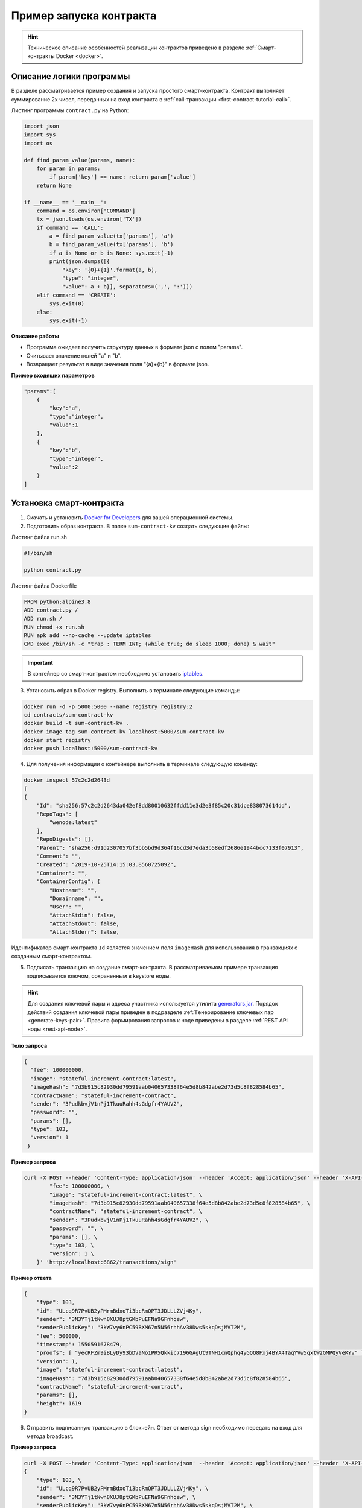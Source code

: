 .. _first-contract-tutorial:

Пример запуска контракта
=========================

.. hint:: Техническое описание особенностей реализации контрактов приведено в разделе :ref:`Смарт-контракты Docker <docker>`.

Описание логики программы
-----------------------------------

В разделе рассматривается пример создания и запуска простого смарт-контракта. Контракт выполняет суммирование 2х чисел, переданных на вход контракта в :ref:`call-транзакции <first-contract-tutorial-call>`.

Листинг программы ``contract.py`` на Python:

.. code:: python

    import json
    import sys
    import os

    def find_param_value(params, name):
        for param in params:
            if param['key'] == name: return param['value']
        return None

    if __name__ == '__main__':
        command = os.environ['COMMAND']
        tx = json.loads(os.environ['TX'])
        if command == 'CALL':
            a = find_param_value(tx['params'], 'a')
            b = find_param_value(tx['params'], 'b')
            if a is None or b is None: sys.exit(-1)
            print(json.dumps([{
                "key": '{0}+{1}'.format(a, b),
                "type": "integer",
                "value": a + b}], separators=(',', ':')))
        elif command == 'CREATE':
            sys.exit(0)
        else:
            sys.exit(-1)

**Описание работы**

- Программа ожидает получить структуру данных в формате json с полем "params".
- Считывает значение полей "а" и "b".
- Возвращает результат в виде значения поля "{a}+{b}" в формате json.

**Пример входящих параметров**

.. code:: js

    "params":[
        {
            "key":"a",
            "type":"integer",
            "value":1
        },
        {
            "key":"b",
            "type":"integer",
            "value":2
        }
    ]

Установка смарт-контракта
-----------------------------------

1. Скачать и установить `Docker for Developers <https://www.docker.com/get-started>`_ для вашей операционной системы.

2. Подготовить образ контракта. В папке ``sum-contract-kv`` создать следующие файлы:

.. image:: ../../../img/sum-contract-structure.png

Листинг файла run.sh

.. code:: js

    #!/bin/sh

    python contract.py

Листинг файла Dockerfile

.. code:: js

    FROM python:alpine3.8
    ADD contract.py /
    ADD run.sh /
    RUN chmod +x run.sh
    RUN apk add --no-cache --update iptables
    CMD exec /bin/sh -c "trap : TERM INT; (while true; do sleep 1000; done) & wait"

.. important:: В контейнер со смарт-контрактом необходимо установить `iptables <https://en.wikipedia.org/wiki/Iptables>`_.

3. Установить образ в Docker registry. Выполнить в терминале следующие команды:

.. code:: js

    docker run -d -p 5000:5000 --name registry registry:2
    cd contracts/sum-contract-kv
    docker build -t sum-contract-kv .
    docker image tag sum-contract-kv localhost:5000/sum-contract-kv
    docker start registry
    docker push localhost:5000/sum-contract-kv

4. Для получения информации о контейнере выполнить в терминале следующую команду:

.. code:: js

    docker inspect 57c2c2d2643d
    [
    {
        "Id": "sha256:57c2c2d2643da042ef8dd80010632ffdd11e3d2e3f85c20c31dce838073614dd",
        "RepoTags": [
            "wenode:latest"
        ],
        "RepoDigests": [],
        "Parent": "sha256:d91d2307057bf3bb5bd9d364f16cd3d7eda3b58edf2686e1944bcc7133f07913",
        "Comment": "",
        "Created": "2019-10-25T14:15:03.856072509Z",
        "Container": "",
        "ContainerConfig": {
            "Hostname": "",
            "Domainname": "",
            "User": "",
            "AttachStdin": false,
            "AttachStdout": false,
            "AttachStderr": false,

Идентификатор смарт-контракта ``Id`` является значением поля ``imageHash`` для использования в транзакциях с созданным смарт-контрактом.

5. Подписать транзакцию на создание смарт-контракта. В рассматриваемом примере транзакция подписывается ключом, сохраненным в keystore ноды.

.. hint:: Для создания ключевой пары и адреса участника используется утилита `generators.jar <https://github.com/waves-enterprise/WE-releases>`_. Порядок действий создания ключевой пары приведен в подразделе :ref:`Генерирование ключевых пар  <generate-keys-pair>`. Правила формирования запросов к ноде приведены в разделе :ref:`REST API ноды <rest-api-node>`.

**Тело запроса**

.. code:: js

    {
      "fee": 100000000,
      "image": "stateful-increment-contract:latest",
      "imageHash": "7d3b915c82930dd79591aab040657338f64e5d8b842abe2d73d5c8f828584b65",
      "contractName": "stateful-increment-contract",
      "sender": "3PudkbvjV1nPj1TkuuRahh4sGdgfr4YAUV2",
      "password": "",
      "params": [],
      "type": 103,
      "version": 1
     }

**Пример запроса**

.. code:: js

    curl -X POST --header 'Content-Type: application/json' --header 'Accept: application/json' --header 'X-API-Key: key word' -d '    { \ 
            "fee": 100000000, \
            "image": "stateful-increment-contract:latest", \
            "imageHash": "7d3b915c82930dd79591aab040657338f64e5d8b842abe2d73d5c8f828584b65", \
            "contractName": "stateful-increment-contract", \
            "sender": "3PudkbvjV1nPj1TkuuRahh4sGdgfr4YAUV2", \
            "password": "", \
            "params": [], \
            "type": 103, \
            "version": 1 \
        }' 'http://localhost:6862/transactions/sign'

**Пример ответа**

.. code:: js

    {
        "type": 103,
        "id": "ULcq9R7PvUB2yPMrmBdxoTi3bcRmQPT3JDLLLZVj4Ky",
        "sender": "3N3YTj1tNwn8XUJ8ptGKbPuEFNa9GFnhqew",
        "senderPublicKey": "3kW7vy6nPC59BXM67n5N56rhhAv38Dws5skqDsjMVT2M",
        "fee": 500000,
        "timestamp": 1550591678479,
        "proofs": [ "yecRFZm9iBLyDy93bDVaNo1PR5Qkkic7196GAgUt9TNH1cnQphq4yGQQ8Fxj4BYA4TaqYVw5qxtWzGMPQyVeKYv" ], 
        "version": 1, 
        "image": "stateful-increment-contract:latest", 
        "imageHash": "7d3b915c82930dd79591aab040657338f64e5d8b842abe2d73d5c8f828584b65",
        "contractName": "stateful-increment-contract",
        "params": [], 
        "height": 1619 
    }

6. Отправить подписанную транзакцию в блокчейн. Ответ от метода sign необходимо передать на вход для метода broadcast.

**Пример запроса**

.. code:: js

    curl -X POST --header 'Content-Type: application/json' --header 'Accept: application/json' --header 'X-API-Key: key word' -d '{ \ 
    {
        "type": 103, \
        "id": "ULcq9R7PvUB2yPMrmBdxoTi3bcRmQPT3JDLLLZVj4Ky", \
        "sender": "3N3YTj1tNwn8XUJ8ptGKbPuEFNa9GFnhqew", \
        "senderPublicKey": "3kW7vy6nPC59BXM67n5N56rhhAv38Dws5skqDsjMVT2M", \
        "fee": 500000, \
        "timestamp": 1550591678479, \
        "proofs": [ "yecRFZm9iBLyDy93bDVaNo1PR5Qkkic7196GAgUt9TNH1cnQphq4yGQQ8Fxj4BYA4TaqYVw5qxtWzGMPQyVeKYv" ], \
        "version": 1, \
        "image": "stateful-increment-contract:latest", \
        "imageHash": "7d3b915c82930dd79591aab040657338f64e5d8b842abe2d73d5c8f828584b65", \
        "contractName": "stateful-increment-contract", \
        "params": [], \
        "height": 1619 \
    }
    }' 'http://localhost:6862/transactions/broadcast'

7. По id транзакции убедиться, что транзакция с инициализацией контракта размещена в блокчейне.


**Пример ответа**

.. code:: js

    {
        "type": 103,
        "id": "ULcq9R7PvUB2yPMrmBdxoTi3bcRmQPT3JDLLLZVj4Ky",
        "sender": "3N3YTj1tNwn8XUJ8ptGKbPuEFNa9GFnhqew",
        "senderPublicKey": "3kW7vy6nPC59BXM67n5N56rhhAv38Dws5skqDsjMVT2M",
        "fee": 500000,
        "timestamp": 1550591678479,
        "proofs": [ "yecRFZm9iBLyDy93bDVaNo1PR5Qkkic7196GAgUt9TNH1cnQphq4yGQQ8Fxj4BYA4TaqYVw5qxtWzGMPQyVeKYv" ], 
        "version": 1, 
        "image": "stateful-increment-contract:latest", 
        "imageHash": "7d3b915c82930dd79591aab040657338f64e5d8b842abe2d73d5c8f828584b65",
        "contractName": "stateful-increment-contract",
        "params": [], 
        "height": 1619 
    }

Исполнение смарт-контракта
-----------------------------------

.. _first-contract-tutorial-call:

1. Подписать call-транзакцию на вызов (исполнение) смарт-контракта.

В поле ``contractId`` указать идентификатор транзакции инициализации контракта.

**Тело запроса**

.. code:: js

    {
        "contractId": "2sqPS2VAKmK77FoNakw1VtDTCbDSa7nqh5wTXvJeYGo2",
        "fee": 10,
        "sender": "3PKyW5FSn4fmdrLcUnDMRHVyoDBxybRgP58",
        "type": 104,
        "version": 1,
        "params": [
            {
                "type": "integer",
                "key": "a",
                "value": 1
            },
            {
                "type": "integer",
                "key": "b",
                "value": 100

            }
        ]
    }

**Пример запроса**

.. code:: js

    curl -X POST --header 'Content-Type: application/json' --header 'Accept: application/json' --header 'X-API-Key: key word' -d '{ \ 
        "contractId": "2sqPS2VAKmK77FoNakw1VtDTCbDSa7nqh5wTXvJeYGo2", \ 
        "fee": 10, \ 
        "sender": "3PKyW5FSn4fmdrLcUnDMRHVyoDBxybRgP58", \ 
        "type": 104, \ 
        "version": 1, \ 
        "params": [ \ 
            { \ 
                "type": "integer", \ 
                "key": "a", \ 
                "value": 1 \ 
            }, \ 
            { \ 
                "type": "integer", \ 
                "key": "b", \ 
                "value": 100 \ 
    \ 
            } \ 
        ] \ 
    }' 'http://localhost:6862/transactions/sign'

**Пример ответа**

.. code:: js

    {
        "type": 104,
        "id": "9fBrL2n5TN473g1gNfoZqaAqAsAJCuHRHYxZpLexL3VP",
        "sender": "3PKyW5FSn4fmdrLcUnDMRHVyoDBxybRgP58",
        "senderPublicKey": "2YvzcVLrqLCqouVrFZynjfotEuPNV9GrdauNpgdWXLsq",
        "fee": 10,
        "timestamp": 1549365736923,
        "proofs": [
            "2q4cTBhDkEDkFxr7iYaHPAv1dzaKo5rDaTxPF5VHryyYTXxTPvN9Wb3YrsDYixKiUPXBnAyXzEcnKPFRCW9xVp4v"
        ],
        "version": 1,
        "contractId": "2sqPS2VAKmK77FoNakw1VtDTCbDSa7nqh5wTXvJeYGo2",
        "params": [
            {
            "key": "a",
            "type": "integer",
            "value": 1
            },
            {
            "key": "b",
            "type": "integer",
            "value": 100
            }
        ]
    }

2. Отправить подписанную транзакцию в блокчейн. Ответ от метода sign необходимо передать на вход для метода broadcast.

**Пример запроса**

.. code:: js

    curl -X POST --header 'Content-Type: application/json' --header 'Accept: application/json' --header 'X-API-Key: key word' -d '{ \ 
    "type": 104, \ 
    "id": "9fBrL2n5TN473g1gNfoZqaAqAsAJCuHRHYxZpLexL3VP", \ 
    "sender": "3PKyW5FSn4fmdrLcUnDMRHVyoDBxybRgP58", \ 
    "senderPublicKey": "2YvzcVLrqLCqouVrFZynjfotEuPNV9GrdauNpgdWXLsq", \ 
    "fee": 10, \ 
    "timestamp": 1549365736923, \ 
    "proofs": [ \ 
        "2q4cTBhDkEDkFxr7iYaHPAv1dzaKo5rDaTxPF5VHryyYTXxTPvN9Wb3YrsDYixKiUPXBnAyXzEcnKPFRCW9xVp4v" \ 
    ], \ 
    "version": 1, \ 
    "contractId": "2sqPS2VAKmK77FoNakw1VtDTCbDSa7nqh5wTXvJeYGo2", \ 
    "params": [ \ 
        { \ 
        "key": "a", \ 
        "type": "integer", \ 
        "value": 1 \ 
        }, \ 
        { \ 
        "key": "b", \ 
        "type": "integer", \ 
        "value": 100 \ 
        } \ 
    ] \ 
    }' 'http://localhost:6862/transactions/broadcast'

3. Получить результат выполнения смарт-контракта по его идентификатору.

**Пример ответа**

.. code:: js

    [
        {
            "key": "1+100",
            "type": "integer",
            "value": 101
        }
    ]